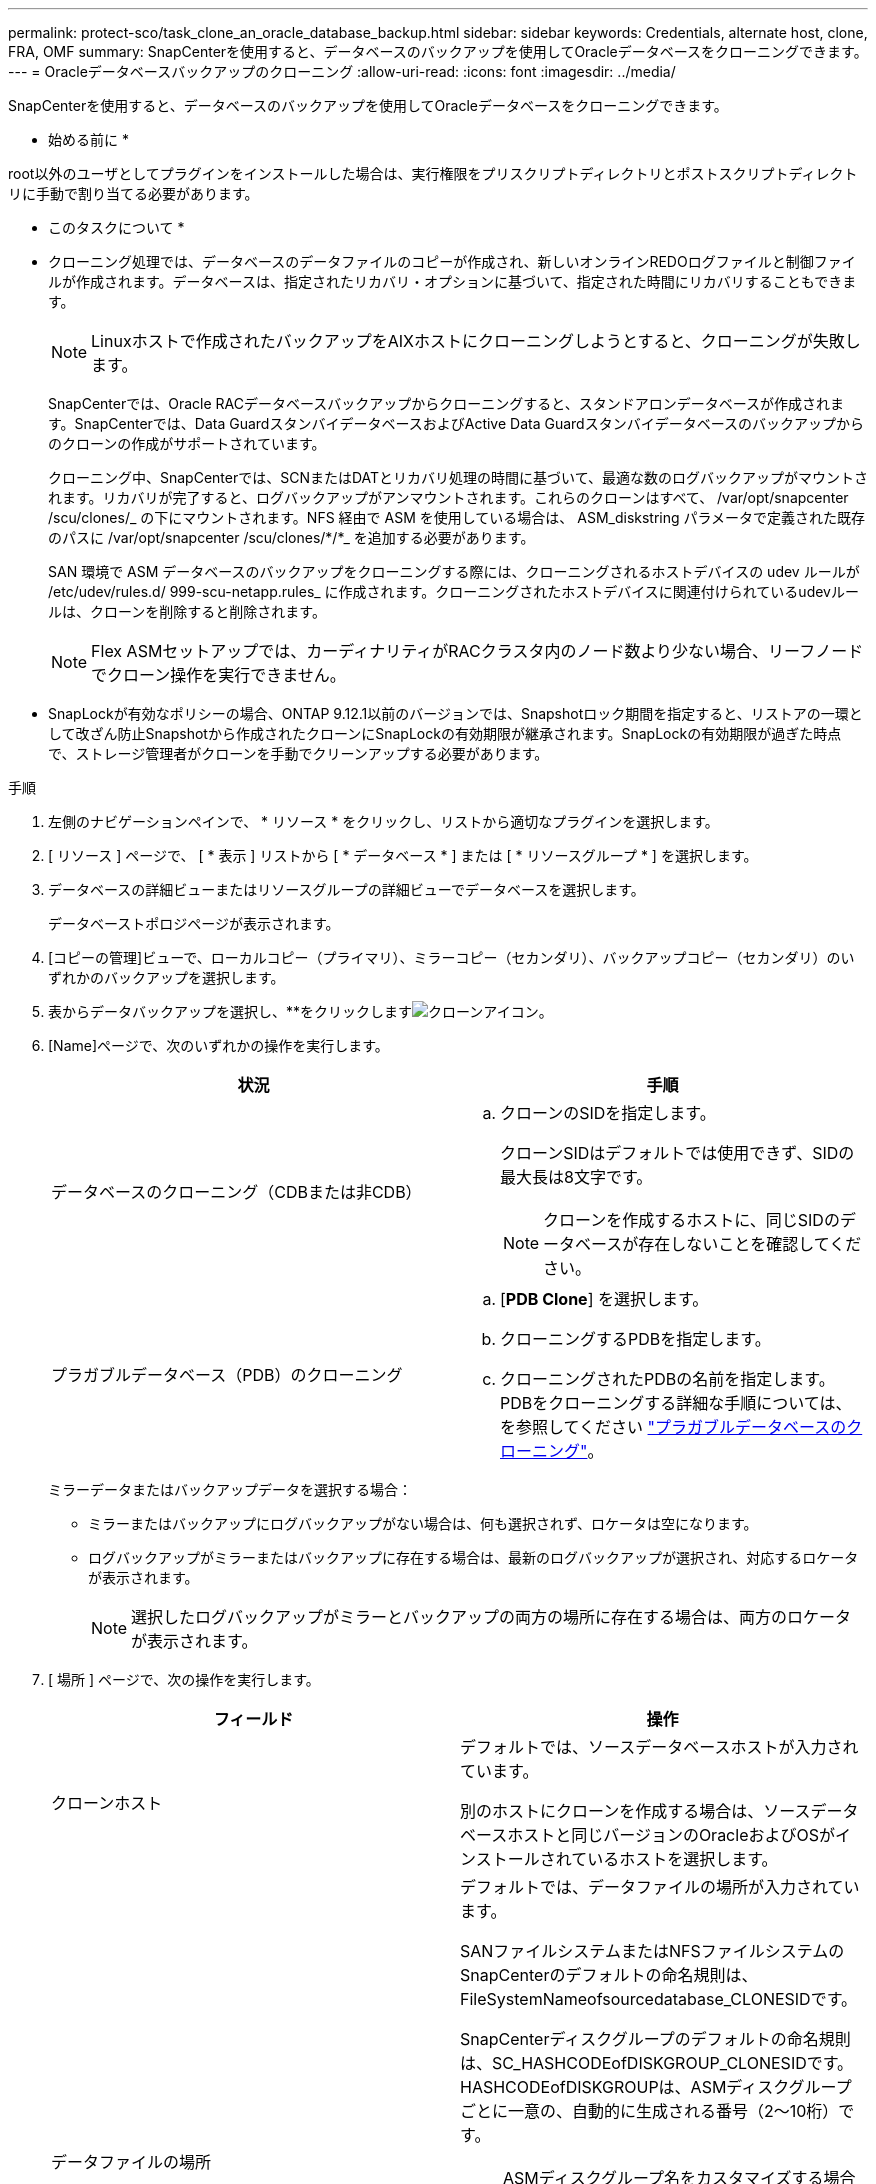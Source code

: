 ---
permalink: protect-sco/task_clone_an_oracle_database_backup.html 
sidebar: sidebar 
keywords: Credentials, alternate host, clone, FRA, OMF 
summary: SnapCenterを使用すると、データベースのバックアップを使用してOracleデータベースをクローニングできます。 
---
= Oracleデータベースバックアップのクローニング
:allow-uri-read: 
:icons: font
:imagesdir: ../media/


[role="lead"]
SnapCenterを使用すると、データベースのバックアップを使用してOracleデータベースをクローニングできます。

* 始める前に *

root以外のユーザとしてプラグインをインストールした場合は、実行権限をプリスクリプトディレクトリとポストスクリプトディレクトリに手動で割り当てる必要があります。

* このタスクについて *

* クローニング処理では、データベースのデータファイルのコピーが作成され、新しいオンラインREDOログファイルと制御ファイルが作成されます。データベースは、指定されたリカバリ・オプションに基づいて、指定された時間にリカバリすることもできます。
+

NOTE: Linuxホストで作成されたバックアップをAIXホストにクローニングしようとすると、クローニングが失敗します。

+
SnapCenterでは、Oracle RACデータベースバックアップからクローニングすると、スタンドアロンデータベースが作成されます。SnapCenterでは、Data GuardスタンバイデータベースおよびActive Data Guardスタンバイデータベースのバックアップからのクローンの作成がサポートされています。

+
クローニング中、SnapCenterでは、SCNまたはDATとリカバリ処理の時間に基づいて、最適な数のログバックアップがマウントされます。リカバリが完了すると、ログバックアップがアンマウントされます。これらのクローンはすべて、 /var/opt/snapcenter /scu/clones/_ の下にマウントされます。NFS 経由で ASM を使用している場合は、 ASM_diskstring パラメータで定義された既存のパスに /var/opt/snapcenter /scu/clones/*/*_ を追加する必要があります。

+
SAN 環境で ASM データベースのバックアップをクローニングする際には、クローニングされるホストデバイスの udev ルールが /etc/udev/rules.d/ 999-scu-netapp.rules_ に作成されます。クローニングされたホストデバイスに関連付けられているudevルールは、クローンを削除すると削除されます。

+

NOTE: Flex ASMセットアップでは、カーディナリティがRACクラスタ内のノード数より少ない場合、リーフノードでクローン操作を実行できません。

* SnapLockが有効なポリシーの場合、ONTAP 9.12.1以前のバージョンでは、Snapshotロック期間を指定すると、リストアの一環として改ざん防止Snapshotから作成されたクローンにSnapLockの有効期限が継承されます。SnapLockの有効期限が過ぎた時点で、ストレージ管理者がクローンを手動でクリーンアップする必要があります。


.手順
. 左側のナビゲーションペインで、 * リソース * をクリックし、リストから適切なプラグインを選択します。
. [ リソース ] ページで、 [ * 表示 ] リストから [ * データベース * ] または [ * リソースグループ * ] を選択します。
. データベースの詳細ビューまたはリソースグループの詳細ビューでデータベースを選択します。
+
データベーストポロジページが表示されます。

. [コピーの管理]ビューで、ローカルコピー（プライマリ）、ミラーコピー（セカンダリ）、バックアップコピー（セカンダリ）のいずれかのバックアップを選択します。
. 表からデータバックアップを選択し、**をクリックしますimage:../media/clone_icon.gif["クローンアイコン"]。
. [Name]ページで、次のいずれかの操作を実行します。
+
|===
| 状況 | 手順 


 a| 
データベースのクローニング（CDBまたは非CDB）
 a| 
.. クローンのSIDを指定します。
+
クローンSIDはデフォルトでは使用できず、SIDの最大長は8文字です。

+

NOTE: クローンを作成するホストに、同じSIDのデータベースが存在しないことを確認してください。





 a| 
プラガブルデータベース（PDB）のクローニング
 a| 
.. [*PDB Clone*] を選択します。
.. クローニングするPDBを指定します。
.. クローニングされたPDBの名前を指定します。PDBをクローニングする詳細な手順については、を参照してください link:../protect-sco/task_clone_a_pluggable_database.html["プラガブルデータベースのクローニング"^]。


|===
+
ミラーデータまたはバックアップデータを選択する場合：

+
** ミラーまたはバックアップにログバックアップがない場合は、何も選択されず、ロケータは空になります。
** ログバックアップがミラーまたはバックアップに存在する場合は、最新のログバックアップが選択され、対応するロケータが表示されます。
+

NOTE: 選択したログバックアップがミラーとバックアップの両方の場所に存在する場合は、両方のロケータが表示されます。



. [ 場所 ] ページで、次の操作を実行します。
+
|===
| フィールド | 操作 


 a| 
クローンホスト
 a| 
デフォルトでは、ソースデータベースホストが入力されています。

別のホストにクローンを作成する場合は、ソースデータベースホストと同じバージョンのOracleおよびOSがインストールされているホストを選択します。



 a| 
データファイルの場所
 a| 
デフォルトでは、データファイルの場所が入力されています。

SANファイルシステムまたはNFSファイルシステムのSnapCenterのデフォルトの命名規則は、FileSystemNameofsourcedatabase_CLONESIDです。

SnapCenterディスクグループのデフォルトの命名規則は、SC_HASHCODEofDISKGROUP_CLONESIDです。HASHCODEofDISKGROUPは、ASMディスクグループごとに一意の、自動的に生成される番号（2～10桁）です。


NOTE: ASMディスクグループ名をカスタマイズする場合は、名前の長さがOracleでサポートされる最大長に従っていることを確認してください。

別のパスを指定する場合は、クローンデータベースのデータファイルマウントポイントまたはASMディスクグループ名を入力する必要があります。データファイルパスをカスタマイズする場合は、制御ファイルおよびREDOログファイルのASMディスクグループ名またはファイルシステムも、データファイルと同じ名前か、既存のASMディスクグループまたはファイルシステムに変更する必要があります。



 a| 
制御ファイル
 a| 
制御ファイルのパスがデフォルトで入力されています。

制御ファイルは、データファイルと同じASMディスクグループまたはファイルシステムに配置されます。制御ファイルのパスを上書きする場合は、別の制御ファイルのパスを指定できます。


NOTE: ファイルシステムまたはASMディスクグループがホストに存在している必要があります。

デフォルトでは、制御ファイルの数はソースデータベースの数と同じになります。制御ファイルの数は変更できますが、データベースをクローニングするには少なくとも1つの制御ファイルが必要です。

制御ファイルのパスは、ソースデータベースとは別のファイルシステム（既存のファイルシステム）にカスタマイズできます。



 a| 
Redoログ
 a| 
デフォルトでは、REDOログファイルグループ、パス、およびサイズが入力されます。

REDOログは、クローンデータベースのデータファイルと同じASMディスクグループまたはファイルシステムに配置されます。REDOログファイルのパスを上書きする場合は、REDOログファイルのパスをソースデータベースとは別のファイルシステムにカスタマイズできます。


NOTE: 新しいファイルシステムまたはASMディスクグループがホストに存在している必要があります。

デフォルトでは、REDOロググループ、REDOログファイル、およびサイズはソースデータベースの数と同じになります。次のパラメータを変更できます。

** Redo ロググループの数



NOTE: データベースをクローニングするには、少なくとも2つのREDOロググループが必要です。

** 各グループの REDO ログファイルとそのパス
+
REDOログファイルのパスは、ソースデータベースとは別のファイルシステム（既存のファイルシステム）にカスタマイズできます。




NOTE: データベースをクローニングするには、REDOロググループに少なくとも1つのREDOログファイルが必要です。

** Redo ログファイルのサイズ


|===
. [Credentials]ページで、次の操作を実行します。
+
|===
| フィールド | 操作 


 a| 
sysユーザのクレデンシャル名
 a| 
クローンデータベースのsysユーザパスワードの定義に使用するクレデンシャルを選択します。

ターゲットホストの sqlnet.ora ファイルで SQLNET.authentication_services が none に設定されている場合は、 SnapCenter GUI で Credential として *None を選択しないでください。



 a| 
ASMインスタンスのクレデンシャル名
 a| 
クローンホスト上の ASM インスタンスへの接続に対して OS 認証が有効な場合は、「 * なし」を選択します。

それ以外の場合は、「 'sys' 」ユーザまたはクローン・ホストに適用可能な「 'ysasm' 」権限を持つユーザで構成された Oracle ASM クレデンシャルを選択します。

|===
+
Oracleホーム、ユーザ名、およびグループの詳細は、ソースデータベースから自動的に入力されます。値は、クローンを作成するホストのOracle環境に基づいて変更できます。

. PreOps ページで、次の手順を実行します。
+
.. クローニング処理の前に実行するプリスクリプトのパスと引数を入力します。
+
プリスクリプトは、 _ /var/opt/snapcenter /spl/scripts_or 内のいずれかのフォルダに保存する必要があります。デフォルトでは、 /var/opt/snapcenter /spl/scripts_path が読み込まれます。スクリプトをこのパス内の任意のフォルダに配置した場合は、スクリプトを配置するフォルダまでの完全なパスを指定する必要があります。

+
SnapCenterでは、プリスクリプトとポストスクリプトの実行時に、事前定義された環境変数を使用できます。 link:../protect-sco/predefined-environment-variables-prescript-postscript-clone.html["詳細"^]

.. [Database parameter settings]セクションで、データベースの初期化に使用される事前入力されたデータベースパラメータの値を変更します。
+
**をクリックすると、パラメータを追加できますimage:../media/add_policy_from_resourcegroup.gif["ポリシーフォームのリソースグループの追加"]。

+
Oracle Standard Editionを使用していて、データベースがアーカイブログモードで実行されている場合、またはアーカイブREDOログからデータベースをリストアする場合は、パラメータを追加してパスを指定します。

+
*** LOG_ARCHIVE _ dest の略
*** log_archive_duplex_dest
+

NOTE: データが格納されているデータベースパラメータでは、高速リカバリ領域（FRA）は定義されていません。FRAを設定するには、関連パラメータを追加します。

+

NOTE: log_archive_dest_1のデフォルト値は$ORACLE_HOME/clone_sidで、この場所にクローンデータベースのアーカイブログが作成されます。log_archive_dest_1パラメータを削除した場合、アーカイブログの場所はOracleによって決定されます。log_archive_dest_1を編集してアーカイブログの新しい場所を定義できますが、ファイルシステムまたはディスクグループが存在し、ホスト上で使用可能になっている必要があります。



.. [*Reset] をクリックして、データベースパラメータのデフォルト設定を取得します。


. PostOps ページで、 * Recover database * および * Until Cancel * がデフォルトで選択されて、クローンデータベースのリカバリを実行します。
+
SnapCenterでは、クローニング対象として選択したデータバックアップのあとに、破損していない一連のアーカイブログを含む最新のログバックアップがマウントされてリカバリが実行されます。プライマリストレージでクローンを実行するには、ログとデータのバックアップをプライマリストレージに配置し、セカンダリストレージでクローンを実行するには、ログとデータのバックアップをセカンダリストレージに配置する必要があります。

+
SnapCenter が適切なログ・バックアップを検出できない場合は、 [ データベースのリカバリ * ] および [ キャンセルまで * ] オプションは選択されません。外部アーカイブログの場所を指定する： * でログバックアップを使用できない場合は、外部アーカイブログの場所を指定します。 *ログの場所は複数指定できます。

+

NOTE: フラッシュリカバリ領域（FRA）とOracle Managed Files（OMF）をサポートするように設定されたソースデータベースをクローニングする場合は、リカバリのログデスティネーションもOMFディレクトリ構造に従う必要があります。

+
ソースデータベースがData GuardスタンバイデータベースまたはActive Data Guardスタンバイデータベースの場合、[PostOps]ページは表示されません。Data GuardスタンバイデータベースまたはActive Data Guardスタンバイデータベースの場合、SnapCenterにはSnapCenter GUIでリカバリタイプを選択するオプションはありませんが、ログを適用せずに[キャンセル]リカバリタイプを使用してデータベースをリカバリします。

+
|===
| フィールド名 | 説明 


 a| 
キャンセルするまで
 a| 
SnapCenterは、クローニング対象として選択されたデータバックアップのあとに、破損していない一連のアーカイブログを含む最新のログバックアップをマウントすることでリカバリを実行します。クローンデータベースは、欠落または破損したログファイルまでリカバリされます。



 a| 
日付と時刻
 a| 
SnapCenterは、指定された日時までデータベースをリカバリします。有効な形式はmm/dd/yyyy hh:mm:ssです。


NOTE: 時刻は24時間形式で指定できます。



 a| 
SCN（システム変更番号）まで
 a| 
SnapCenterは、指定されたシステム変更番号（SCN）までデータベースをリカバリします。



 a| 
外部アーカイブログの場所を指定
 a| 
データベースがARCHIVELOGモードで実行されている場合、SnapCenterは指定したSCNまたは選択した日時に基づいて、最適な数のログバックアップを識別してマウントします。

外部アーカイブログの場所を指定することもできます。


NOTE: [Until Cancel]を選択した場合、SnapCenterはログバックアップを自動的に識別してマウントしません。



 a| 
新しいDBIDの作成
 a| 
デフォルトでは、 * 新しい DBID * を作成チェック・ボックスが選択され、ソース・データベースとは別の、クローン・データベースに一意の番号（ DBID ）が生成されます。

ソースデータベースのDBIDをクローンデータベースに割り当てる場合は、チェックボックスをオフにします。このシナリオでは、ソースデータベースがすでに登録されている外部のRMANカタログにクローンデータベースを登録すると、処理は失敗します。



 a| 
一時表領域用の一時ファイルの作成
 a| 
クローンデータベースのデフォルトの一時表領域用の一時ファイルを作成する場合は、このチェックボックスを選択します。

このチェックボックスをオフにすると、一時ファイルなしでデータベースクローンが作成されます。



 a| 
クローンの作成時に適用するSQLエントリを入力してください
 a| 
クローン作成時に適用するSQLエントリを追加します。



 a| 
クローニング処理のあとに実行するスクリプトを入力してください
 a| 
クローニング処理のあとに実行するポストスクリプトのパスと引数を指定します。

PostScript は /var/opt/snapcenter /spl/scripts_or に保存するか、このパス内の任意のフォルダに保存する必要があります。デフォルトでは、 /var/opt/snapcenter /spl/scripts_path が読み込まれます。

スクリプトをこのパス内の任意のフォルダに配置した場合は、スクリプトを配置するフォルダまでの完全なパスを指定する必要があります。


NOTE: クローニング処理が失敗した場合、ポストスクリプトは実行されず、クリーンアップアクティビティが直接トリガーされます。

|===
. [ 通知 ] ページの [ 電子メールの設定 *] ドロップダウンリストから、電子メールを送信するシナリオを選択します。
+
また、送信者と受信者のEメールアドレス、およびEメールの件名を指定する必要があります。実行したクローン処理のレポートを添付する場合は、 * ジョブレポートの添付 * を選択します。

+

NOTE: Eメール通知を使用する場合は、GUIまたはPowerShellコマンドSet-SmSmSmtpServerを使用して、SMTPサーバの詳細を指定しておく必要があります。

. 概要を確認し、 [ 完了 ] をクリックします。
+

NOTE: クローニング処理の一環としてリカバリを実行する場合は、リカバリが失敗してもクローンが作成され、警告が表示されます。このクローンに対して手動リカバリを実行すると、クローンデータベースの整合性を維持できます。

. 操作の進行状況を監視するには、 * Monitor * > * Jobs * をクリックします。


* 結果 *

データベースをクローニングしたら、リソースページをリフレッシュして、クローンデータベースがバックアップに使用可能なリソースの1つとして表示されます。クローニングされたデータベースは、標準のバックアップワークフローを使用して他のデータベースと同様に保護することも、リソースグループ（新規作成または既存）に含めることもできます。クローニングされたデータベースは、さらにクローニングすることができます（クローンのクローン）。

クローニング後は、クローンデータベースの名前を変更しないでください。


NOTE: クローニング中にリカバリを実行していないと、不適切なリカバリが原因でクローンデータベースのバックアップが失敗し、手動によるリカバリが必要になることがあります。また、アーカイブログ用に設定されていたデフォルトの場所がネットアップ以外のストレージにある場合や、ストレージシステムにSnapCenterが設定されていない場合も、ログのバックアップが失敗することがあります。

AIXのセットアップでは、lkdevコマンドを使用してロックし、rendevコマンドを使用してクローンデータベースが配置されているディスクの名前を変更できます。

デバイスをロックまたは名前変更しても、クローンの削除処理には影響しません。SANデバイス上に構築されたAIX LVMレイアウトでは、クローンSANデバイスのデバイス名の変更はサポートされません。

* 詳細はこちら *

* https://kb.netapp.com/Advice_and_Troubleshooting/Data_Protection_and_Security/SnapCenter/ORA-00308%3A_cannot_open_archived_log_ORA_LOG_arch1_123_456789012.arc["リストアまたはクローニングが失敗して ORA-00308 エラーメッセージが表示されます"^]
* https://kb.netapp.com/Advice_and_Troubleshooting/Data_Protection_and_Security/SnapCenter/Failed_to_recover_a_cloned_database["クローンデータベースをリカバリできませんでした"^]
* https://kb.netapp.com/Advice_and_Troubleshooting/Data_Protection_and_Security/SnapCenter/What_are_the_customizable_parameters_for_backup_restore_and_clone_operations_on_AIX_systems["AIX システムでのバックアップ、リストア、クローニングの各処理のパラメータをカスタマイズできます"^]




== ホストの優先IPを更新する

クローン処理が完了すると、ストレージアクセスレイヤ（SAL）からクローンへのパスが_SAL:SAL_FORMAT <nfs_lif_IP>になります<JunctionPath>。優先IPを指定するには、SCCLIコマンドを使用してホストでIPを設定する必要があります。

.手順
. データベースホストにログインします。
. 指定したユーザについて、SnapCenterとのPowerShell接続セッションを開始します。
+
Open-SmConnection

. 空のファイルを作成します。
+
/var/opt/scu/scu/etc/storagepreference.propertiesをタッチしますSnapCenter。

. SVMの優先データLIFを設定します。
+
Add-SvmPreferredDataPath -svm <SVM Name>-datapath < IP address or FQDN>

. 優先パスを確認します。
+
Get-SvmPreferredDataPath


